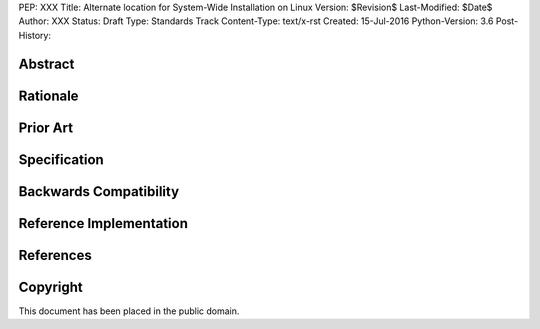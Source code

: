 PEP: XXX
Title: Alternate location for System-Wide Installation on Linux
Version: $Revision$
Last-Modified: $Date$
Author: XXX
Status: Draft
Type: Standards Track
Content-Type: text/x-rst
Created: 15-Jul-2016
Python-Version: 3.6
Post-History: 

.. XXX::

    This might not end up as a PEP, since it's for pip, but it's still useful
    to point to a formal-ish document.



Abstract
========

.. XXX:: Write this last :)


Rationale
=========

.. XXX::

    The perils of ``sudo pip``; need to install into ``/local``


Prior Art
=========

.. XXX::

    Debian's solution:
    downstream patch of distutils http://bazaar.launchpad.net/~ubuntu-branches/ubuntu/trusty/python2.7/trusty/view/head:/debian/patches/distutils-install-layout.diff#L281

    Install paths:
        - system-python: /usr/lib/dist_packages
        - distutils, (sudo pip): /usr/local/lib/dist_packages
        - pip: Permission Denied
        - python compiled from source (default): /usr/local/lib/site_packages

    Related disscussions:
        - https://mail.python.org/pipermail/distutils-sig/2016-January/028080.html
        - https://mail.python.org/pipermail/distutils-sig/2016-January/028087.html
        - http://bugs.python.org/issue27924
        - Relevant Fedora bug: https://bugzilla.redhat.com/show_bug.cgi?id=662034

Specification
=============

.. XXX::

    Where to install? What does the FHS say?

    Priority of ``/usr/lib`` vs. new location?

    What happens in virtualenvs?

    Making an isolated "System Python" ignore pip-installed packages?

    previous discussion: https://groups.google.com/forum/#!topic/pypa-dev/r6qsAmJl9t0

    FHS:
    The /usr/local hierarchy is for use by the system administrator when installing software locally. It needs to
    be safe from being overwritten when the system software is updated.

    If we consider pip as a tool for system administrators, we don't violate FHS using
    /usr/local/lib/pythonX.Y/site_packages as default install path.

    The reason why Debian uses /dist_packages:
    "The problem was this: if a sysadmin installed a from-source version of Python,
    say to do development or support some particular application environment, they
    would then install whatever libraries that application needed into
    /usr/local/lib/pythonX.Y/site-packages.  If /usr/local/.../site-packages was
    on the system Python's sys.path, then the act of building up your development
    environment could break system Python."

    **Solution 1:**
        Result of long discussion on pypa devel 2 years ago, similar to Debian's solution,
        more flexible (local_prefix).

        - Python options:
           - is_system_python
           - prefix
           - local_prefix

        - Python creates folders
           - prefix/.../dist-packages if is_system_python else site-packages
           - local_prefix/.../dist-packages if is_system_python else site-packages

        - Distutils installs to
           - local_prefix/.../dist-packages if is_system_python else site-packages

        - distutils --system installs to
           - prefix/.../dist-packages if is_system_python else site-packages

           - sudo pip installs to default distutils install location (local_prefix)

           - pip will never touch prefix folder while prefix != localprefix

        Advantages:
            - Specific location for each Python (system, built from source, ...)

        Disadvantages:
            - Necessary to change %{python3_sitelib|sitearch} macros
            - Too many changes
            - Too complicated


    **Solution 2:**
        - Python options:
           - prefix
           - local_prefix

        - Python creates folders
           - prefix/.../site-packages
           - local_prefix/.../site-packages

        - Distutils installs to
           - local_prefix/.../site-packages

        - distutils --system (flag for packaging purpose) installs to
           - prefix/.../site-packages

           - sudo pip installs to default distutils install location (local_prefix)

           - pip will never touch prefix folder while prefix != localprefix
             explicit system installation possible --root/--target

        Advantages:
            - System packages have their own location, separated from everything else
            - Similar to RubyGems's solution in Fedora
            - Changes in packaging macros not needed

        Disadvantages:
            - pip, distutils installed packages can collide with packages installed using Python from sources
            - --system flag wouldn't work for python where prefix == local_prefix


    **Solution 3:**
        Proposed by Donald Stufft on distutils-sig.
        Mixed installation path, mechanism to prevent collisions. Pip can determine
        that package is already installed by system, dnf and distutils cannot.

         - PEP 376 ignored by distutils
         - Necessary to switch to .dist-info metadata directory (setup.py install)
         - Implement logic to dnf, distutils to check if package isn't already installed
         - INSTALLER file could help to resolve updating and removing of packages



Backwards Compatibility
=======================

.. XXX:: should not be a problem, but check Debian


Reference Implementation
========================

.. XXX:: link to patch/PR


References
==========

.. XXX:: Add references here


Copyright
=========

This document has been placed in the public domain.



..
   Local Variables:
   mode: indented-text
   indent-tabs-mode: nil
   sentence-end-double-space: t
   fill-column: 70
   coding: utf-8
   End:
